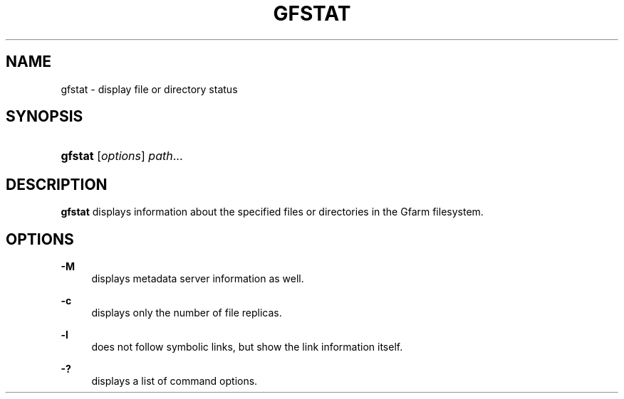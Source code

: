 '\" t
.\"     Title: gfstat
.\"    Author: [FIXME: author] [see http://docbook.sf.net/el/author]
.\" Generator: DocBook XSL Stylesheets v1.76.1 <http://docbook.sf.net/>
.\"      Date: 9 Sep 2011
.\"    Manual: Gfarm
.\"    Source: Gfarm
.\"  Language: English
.\"
.TH "GFSTAT" "1" "9 Sep 2011" "Gfarm" "Gfarm"
.\" -----------------------------------------------------------------
.\" * Define some portability stuff
.\" -----------------------------------------------------------------
.\" ~~~~~~~~~~~~~~~~~~~~~~~~~~~~~~~~~~~~~~~~~~~~~~~~~~~~~~~~~~~~~~~~~
.\" http://bugs.debian.org/507673
.\" http://lists.gnu.org/archive/html/groff/2009-02/msg00013.html
.\" ~~~~~~~~~~~~~~~~~~~~~~~~~~~~~~~~~~~~~~~~~~~~~~~~~~~~~~~~~~~~~~~~~
.ie \n(.g .ds Aq \(aq
.el       .ds Aq '
.\" -----------------------------------------------------------------
.\" * set default formatting
.\" -----------------------------------------------------------------
.\" disable hyphenation
.nh
.\" disable justification (adjust text to left margin only)
.ad l
.\" -----------------------------------------------------------------
.\" * MAIN CONTENT STARTS HERE *
.\" -----------------------------------------------------------------
.SH "NAME"
gfstat \- display file or directory status
.SH "SYNOPSIS"
.HP \w'\fBgfstat\fR\ 'u
\fBgfstat\fR [\fIoptions\fR] \fIpath\fR...
.SH "DESCRIPTION"
.PP
\fBgfstat\fR
displays information about the specified files or directories in the Gfarm filesystem\&.
.SH "OPTIONS"
.PP
\fB\-M\fR
.RS 4
displays metadata server information as well\&.
.RE
.PP
\fB\-c\fR
.RS 4
displays only the number of file replicas\&.
.RE
.PP
\fB\-l\fR
.RS 4
does not follow symbolic links, but show the link information itself\&.
.RE
.PP
\fB\-?\fR
.RS 4
displays a list of command options\&.
.RE
